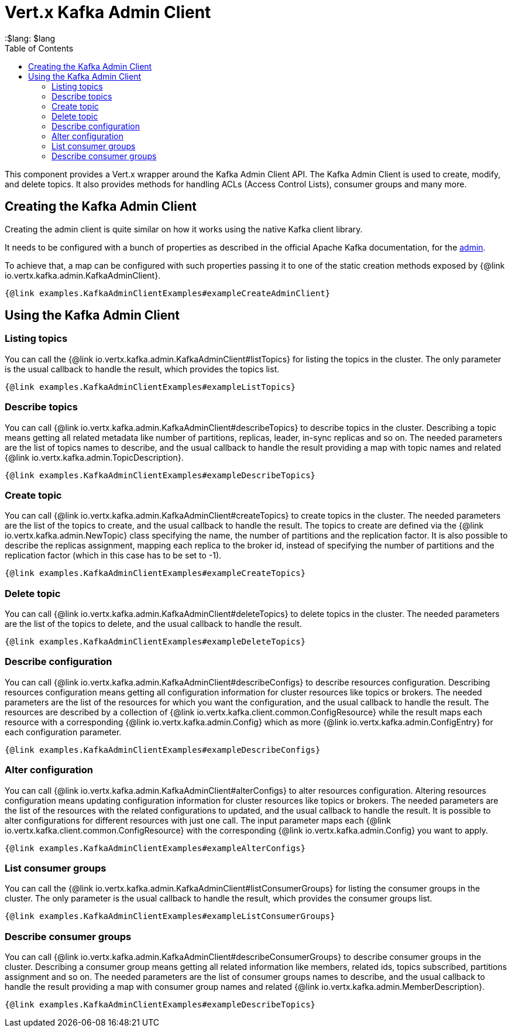 = Vert.x Kafka Admin Client
:toc: left
:lang: $lang
:$lang: $lang

This component provides a Vert.x wrapper around the Kafka Admin Client API.
The Kafka Admin Client is used to create, modify, and delete topics.
It also provides methods for handling ACLs (Access Control Lists), consumer groups and many more.

== Creating the Kafka Admin Client

Creating the admin client is quite similar on how it works using the native Kafka client library.

It needs to be configured with a bunch of properties as described in the official
Apache Kafka documentation, for the link:https://kafka.apache.org/documentation/#adminclientconfigs[admin].

To achieve that, a map can be configured with such properties passing it to one of the
static creation methods exposed by {@link io.vertx.kafka.admin.KafkaAdminClient}.

[source,$lang]
----
{@link examples.KafkaAdminClientExamples#exampleCreateAdminClient}
----

== Using the Kafka Admin Client

=== Listing topics

You can call the {@link io.vertx.kafka.admin.KafkaAdminClient#listTopics} for listing the topics in the cluster.
The only parameter is the usual callback to handle the result, which provides the topics list.

[source,$lang]
----
{@link examples.KafkaAdminClientExamples#exampleListTopics}
----

=== Describe topics

You can call {@link io.vertx.kafka.admin.KafkaAdminClient#describeTopics} to describe topics in the cluster.
Describing a topic means getting all related metadata like number of partitions, replicas, leader, in-sync replicas and so on.
The needed parameters are the list of topics names to describe, and the usual callback to handle the result providing
a map with topic names and related {@link io.vertx.kafka.admin.TopicDescription}.

[source,$lang]
----
{@link examples.KafkaAdminClientExamples#exampleDescribeTopics}
----

=== Create topic

You can call {@link io.vertx.kafka.admin.KafkaAdminClient#createTopics} to create topics in the cluster.
The needed parameters are the list of the topics to create, and the usual callback to handle the result.
The topics to create are defined via the {@link io.vertx.kafka.admin.NewTopic} class specifying the name, the number of
partitions and the replication factor.
It is also possible to describe the replicas assignment, mapping each replica to the broker id, instead of specifying the
number of partitions and the replication factor (which in this case has to be set to -1).

[source,$lang]
----
{@link examples.KafkaAdminClientExamples#exampleCreateTopics}
----

=== Delete topic

You can call {@link io.vertx.kafka.admin.KafkaAdminClient#deleteTopics} to delete topics in the cluster.
The needed parameters are the list of the topics to delete, and the usual callback to handle the result.

[source,$lang]
----
{@link examples.KafkaAdminClientExamples#exampleDeleteTopics}
----

=== Describe configuration

You can call {@link io.vertx.kafka.admin.KafkaAdminClient#describeConfigs} to describe resources configuration.
Describing resources configuration means getting all configuration information for cluster resources like topics or brokers.
The needed parameters are the list of the resources for which you want the configuration, and the usual callback to handle the result.
The resources are described by a collection of {@link io.vertx.kafka.client.common.ConfigResource} while the result maps
each resource with a corresponding {@link io.vertx.kafka.admin.Config} which as more {@link io.vertx.kafka.admin.ConfigEntry} for
each configuration parameter.

[source,$lang]
----
{@link examples.KafkaAdminClientExamples#exampleDescribeConfigs}
----

=== Alter configuration

You can call {@link io.vertx.kafka.admin.KafkaAdminClient#alterConfigs} to alter resources configuration.
Altering resources configuration means updating configuration information for cluster resources like topics or brokers.
The needed parameters are the list of the resources with the related configurations to updated, and the usual callback to handle the result.
It is possible to alter configurations for different resources with just one call. The input parameter maps each
{@link io.vertx.kafka.client.common.ConfigResource} with the corresponding {@link io.vertx.kafka.admin.Config} you want to apply.

[source,$lang]
----
{@link examples.KafkaAdminClientExamples#exampleAlterConfigs}
----

=== List consumer groups

You can call the {@link io.vertx.kafka.admin.KafkaAdminClient#listConsumerGroups} for listing the consumer groups in the cluster.
The only parameter is the usual callback to handle the result, which provides the consumer groups list.

[source,$lang]
----
{@link examples.KafkaAdminClientExamples#exampleListConsumerGroups}
----

=== Describe consumer groups

You can call {@link io.vertx.kafka.admin.KafkaAdminClient#describeConsumerGroups} to describe consumer groups in the cluster.
Describing a consumer group means getting all related information like members, related ids, topics subscribed, partitions assignment and so on.
The needed parameters are the list of consumer groups names to describe, and the usual callback to handle the result providing
a map with consumer group names and related {@link io.vertx.kafka.admin.MemberDescription}.

[source,$lang]
----
{@link examples.KafkaAdminClientExamples#exampleDescribeTopics}
----

